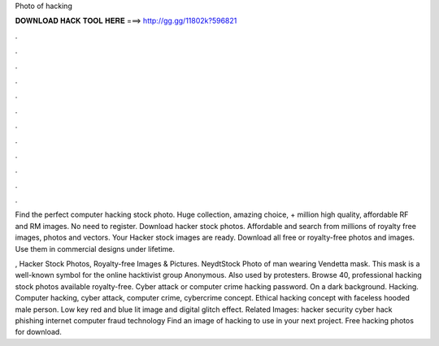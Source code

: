 Photo of hacking



𝐃𝐎𝐖𝐍𝐋𝐎𝐀𝐃 𝐇𝐀𝐂𝐊 𝐓𝐎𝐎𝐋 𝐇𝐄𝐑𝐄 ===> http://gg.gg/11802k?596821



.



.



.



.



.



.



.



.



.



.



.



.

Find the perfect computer hacking stock photo. Huge collection, amazing choice, + million high quality, affordable RF and RM images. No need to register. Download hacker stock photos. Affordable and search from millions of royalty free images, photos and vectors. Your Hacker stock images are ready. Download all free or royalty-free photos and images. Use them in commercial designs under lifetime.

, Hacker Stock Photos, Royalty-free Images & Pictures. NeydtStock Photo of man wearing Vendetta mask. This mask is a well-known symbol for the online hacktivist group Anonymous. Also used by protesters. Browse 40, professional hacking stock photos available royalty-free. Cyber attack or computer crime hacking password. On a dark background. Hacking. Computer hacking, cyber attack, computer crime, cybercrime concept. Ethical hacking concept with faceless hooded male person. Low key red and blue lit image and digital glitch effect. Related Images: hacker security cyber hack phishing internet computer fraud technology Find an image of hacking to use in your next project. Free hacking photos for download.
